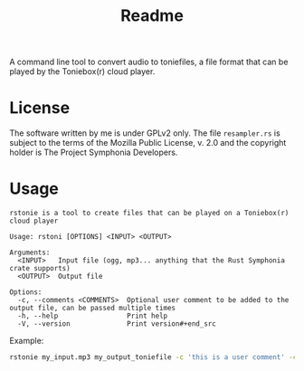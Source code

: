 #+title: Readme

A command line tool to convert audio to toniefiles, a file format that can be played by the Toniebox(r) cloud player.

* License
The software written by me is under GPLv2 only.
The file ~resampler.rs~ is subject to the terms of the Mozilla Public License, v. 2.0 and the copyright holder is The Project Symphonia Developers.

* Usage
#+begin_src
rstonie is a tool to create files that can be played on a Toniebox(r) cloud player

Usage: rstoni [OPTIONS] <INPUT> <OUTPUT>

Arguments:
  <INPUT>   Input file (ogg, mp3... anything that the Rust Symphonia crate supports)
  <OUTPUT>  Output file

Options:
  -c, --comments <COMMENTS>  Optional user comment to be added to the output file, can be passed multiple times
  -h, --help                 Print help
  -V, --version              Print version#+end_src
#+end_src

Example:
#+begin_src bash
rstonie my_input.mp3 my_output_toniefile -c 'this is a user comment' -c 'this is another one'
#+end_src
